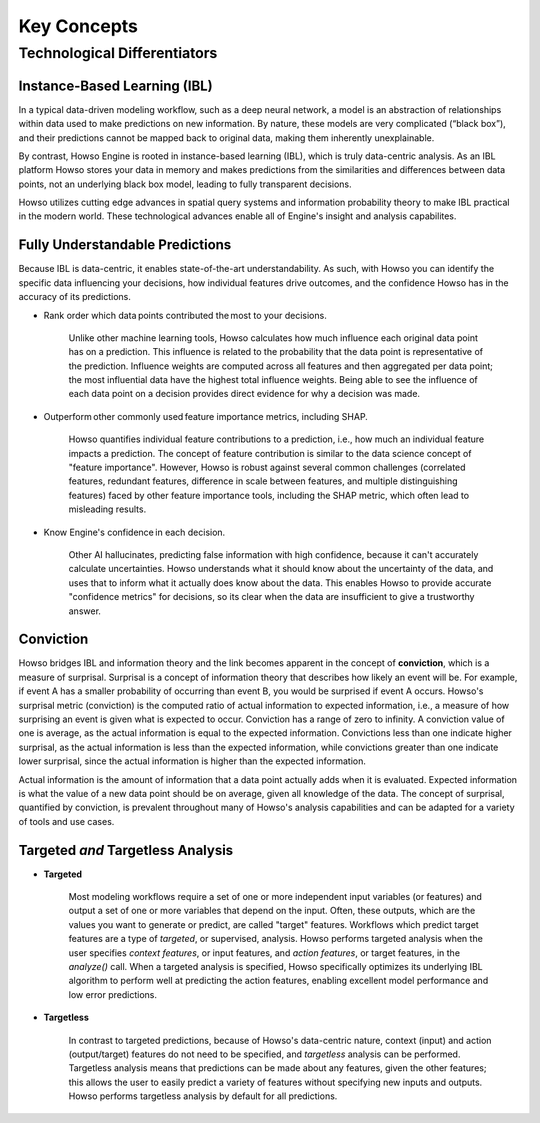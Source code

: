 Key Concepts
========

Technological Differentiators
^^^^^^^^^^^^^^^^^^^^^^^^^^^^^

Instance-Based Learning (IBL)
-----------------------------

In a typical data-driven modeling workflow, such as a deep neural network, a model is an abstraction of relationships within data used to make predictions on new information.
By nature, these models are very complicated (“black box”), and their predictions cannot be mapped back to original data, making them inherently unexplainable.

By contrast, Howso Engine is rooted in instance-based learning (IBL), which is truly data-centric analysis. As an IBL platform Howso stores your data in memory and makes predictions
from the similarities and differences between data points, not an underlying black box model, leading to fully transparent decisions.

Howso utilizes cutting edge advances in spatial query systems and information probability theory to make IBL practical in the modern world. These technological
advances enable all of Engine's insight and analysis capabilites. 

Fully Understandable Predictions
--------------------------------

Because IBL is data-centric, it enables state-of-the-art understandability. As such, with Howso you can identify the
specific data influencing your decisions, how individual features drive outcomes, and the confidence Howso has in the accuracy of its predictions.​

- Rank order which data points contributed the most to your decisions.​

    Unlike other machine learning tools, Howso calculates how much influence each original data point has on a prediction. This influence is related to the probability that the data point is representative of
    the prediction. Influence weights are computed across all features and then aggregated per data point; the most influential data have the highest total influence weights. Being able to see the influence of each data point
    on a decision provides direct evidence for why a decision was made. 

- Outperform other commonly used feature importance metrics, including SHAP. ​

    Howso quantifies individual feature contributions to a prediction, i.e., how much an individual feature impacts a prediction. The concept of feature contribution is similar to the data science concept of "feature importance". However,
    Howso is robust against several common challenges (correlated features, redundant features, difference in scale between features, and multiple distinguishing features) faced by other feature importance tools, 
    including the SHAP metric, which often lead to misleading results.

- Know Engine's confidence in each decision.​

    Other AI hallucinates, predicting false information with high confidence, because it can't accurately calculate uncertainties. Howso understands what it should know about the uncertainty of the data, and uses
    that to inform what it actually does know about the data. This enables Howso to provide accurate "confidence metrics" for decisions, so its clear when the data are insufficient to give a trustworthy answer.

Conviction
----------

Howso bridges IBL and information theory and the link becomes apparent in the concept of **conviction**, which is a measure of surprisal. Surprisal is a concept of information theory that describes how likely an event
will be. For example, if event A has a smaller probability of occurring than event B, you would be surprised if event A occurs. Howso's surprisal metric (conviction) is the computed ratio of actual information to
expected information, i.e., a measure of how surprising an event is given what is expected to occur. Conviction has a range of zero to infinity. A conviction value of one is average, as the actual information is
equal to the expected information. Convictions less than one indicate higher surprisal, as the actual information
is less than the expected information, while convictions greater than one indicate lower surprisal, since the actual information is higher than the expected information.

Actual information is the amount of information that a data point actually adds when it is evaluated. Expected information is what the value of a new data point should be on average, given
all knowledge of the data. 
The concept of surprisal,
quantified by conviction, is prevalent throughout many of Howso's analysis capabilities and can be adapted for a variety of tools and use cases.

Targeted *and* Targetless Analysis
--------------------------------

- **Targeted**

    Most modeling workflows require a set of one or more independent input variables (or features) and output a set of one or more variables that depend on the input. Often, these outputs, which are the
    values you want to generate or predict, are called "target" features. Workflows which predict target features are a type of *targeted*, or supervised, analysis. Howso performs targeted analysis when the user specifies `context features`, or input features, and `action features`, or target features, in the `analyze()` call. When a targeted analysis is specified, Howso specifically optimizes its
    underlying IBL algorithm to perform well at predicting the action features, enabling excellent model performance and low error predictions.

- **Targetless**

    In contrast to targeted predictions, because of Howso's data-centric nature, context (input) and action (output/target) features do not need to be specified, and *targetless* analysis can be performed. Targetless
    analysis means that predictions can be made about any features, given the other features; this allows the user to easily predict a variety of features without specifying new inputs and outputs. 
    Howso performs targetless analysis by default for all predictions.

